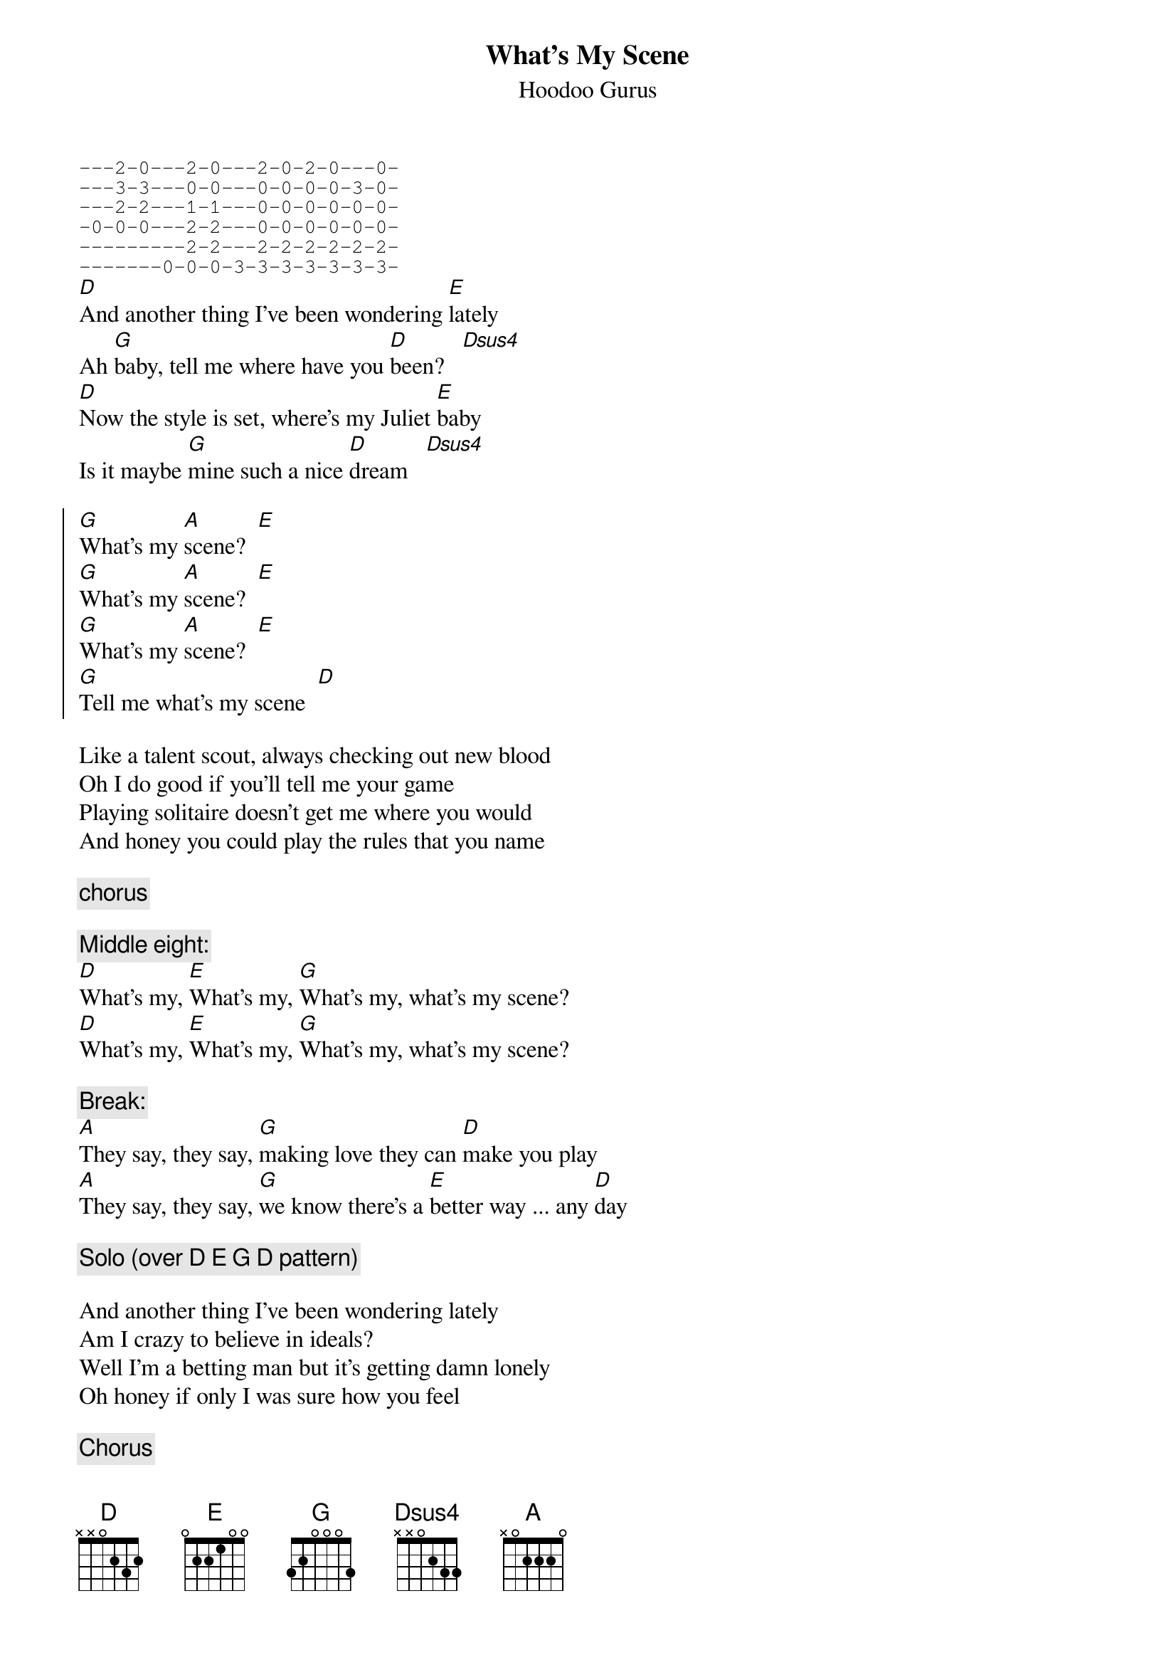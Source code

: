 # bgg@connect.com.au (Ben Golding) 
{t: What's My Scene}
{st: Hoodoo Gurus}
{sot}
---2-0---2-0---2-0-2-0---0-
---3-3---0-0---0-0-0-0-3-0-
---2-2---1-1---0-0-0-0-0-0-
-0-0-0---2-2---0-0-0-0-0-0-
---------2-2---2-2-2-2-2-2-
-------0-0-0-3-3-3-3-3-3-3-
{eot}
[D]And another thing I've been wondering [E]lately
Ah [G]baby, tell me where have you [D]been?   [Dsus4]
[D]Now the style is set, where's my Juliet [E]baby
Is it maybe [G]mine such a nice [D]dream   [Dsus4]

{soc}
[G]What's my [A]scene?  [E]
[G]What's my [A]scene?  [E]
[G]What's my [A]scene?  [E]
[G]Tell me what's my scene  [D]
{eoc}

Like a talent scout, always checking out new blood
Oh I do good if you'll tell me your game
Playing solitaire doesn't get me where you would
And honey you could play the rules that you name

{c: chorus}

{c: Middle eight:}
[D]What's my, [E]What's my, [G]What's my, what's my scene?
[D]What's my, [E]What's my, [G]What's my, what's my scene?

{c: Break:}
[A]They say, they say, [G]making love they can [D]make you play
[A]They say, they say, [G]we know there's a [E]better way ... any [D]day

{c: Solo (over D E G D pattern)}

And another thing I've been wondering lately
Am I crazy to believe in ideals?
Well I'm a betting man but it's getting damn lonely
Oh honey if only I was sure how you feel

{c: Chorus}
{c: Middle eight}
